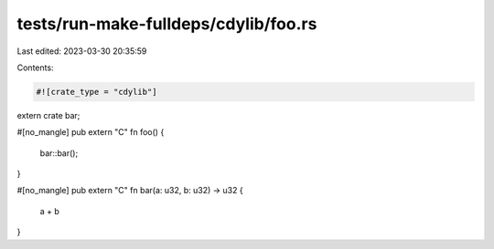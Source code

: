 tests/run-make-fulldeps/cdylib/foo.rs
=====================================

Last edited: 2023-03-30 20:35:59

Contents:

.. code-block:: rs

    #![crate_type = "cdylib"]

extern crate bar;

#[no_mangle]
pub extern "C" fn foo() {
    bar::bar();
}

#[no_mangle]
pub extern "C" fn bar(a: u32, b: u32) -> u32 {
    a + b
}


